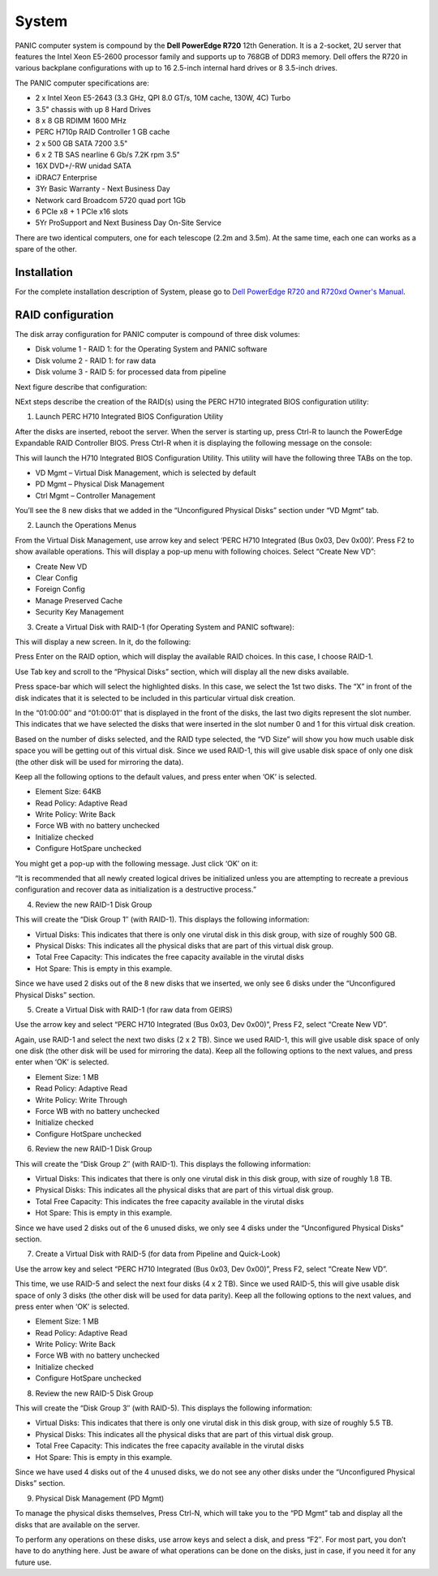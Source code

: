 .. _system:

System
******

PANIC computer system is compound by the **Dell PowerEdge R720** 12th Generation. It is a 2-socket, 2U server that features the 
Intel Xeon E5-2600 processor family and supports up to 768GB of DDR3 memory. Dell offers the R720 in various backplane configurations 
with up to 16 2.5-inch internal hard drives or 8 3.5-inch drives. 

The PANIC computer specifications are:

- 2 x Intel Xeon E5-2643 (3.3 GHz, QPI 8.0 GT/s, 10M cache, 130W, 4C) Turbo
- 3.5" chassis with up 8 Hard Drives
- 8 x 8 GB RDIMM 1600 MHz
- PERC H710p RAID Controller 1 GB cache
- 2 x 500 GB SATA 7200 3.5" 
- 6 x 2 TB SAS nearline 6 Gb/s 7.2K rpm 3.5"
- 16X DVD+/-RW unidad SATA
- iDRAC7 Enterprise
- 3Yr Basic Warranty - Next Business Day
- Network card Broadcom 5720 quad port 1Gb
- 6 PCIe x8 + 1 PCIe x16 slots
- 5Yr ProSupport and Next Business Day On-Site Service


There are two identical computers, one for each telescope (2.2m and 3.5m). At the same time, each one can works as a spare of the other.



Installation
============

For the complete installation description of System, please go to 
`Dell PowerEdge R720 and R720xd Owner's Manual <http://www.dell.com/support/manuals/us/en/19/topic/poweredge-r720/720720XDOM-v3/en-us>`_.

RAID configuration
==================
The disk array configuration for PANIC computer is compound of three disk volumes:

- Disk volume 1 - RAID 1: for the Operating System and PANIC software
- Disk volume 2 - RAID 1: for raw data
- Disk volume 3 - RAID 5: for processed data from pipeline

Next figure describe that configuration:

.. image:: _static/dell720_1-press-ctrl-r.png
   :align: center
   :scale: 80 %


NExt steps describe the creation of the RAID(s) using the PERC H710 integrated BIOS configuration utility:

1. Launch PERC H710 Integrated BIOS Configuration Utility

After the disks are inserted, reboot the server. When the server is starting up, press Ctrl-R to 
launch the PowerEdge Expandable RAID Controller BIOS. Press Ctrl-R when it is displaying 
the following message on the console:

.. image:: _static/panic_disk.png
   :align: center
   :scale: 80 %

This will launch the H710 Integrated BIOS Configuration Utility. This utility will have 
the following three TABs on the top.

- VD Mgmt – Virtual Disk Management, which is selected by default
- PD Mgmt – Physical Disk Management
- Ctrl Mgmt – Controller Management

You’ll see the 8 new disks that we added in the “Unconfigured Physical Disks” 
section under “VD Mgmt” tab.

  
2. Launch the Operations Menus

From the Virtual Disk Management, use arrow key and select 
‘PERC H710 Integrated (Bus 0x03, Dev 0x00)’. Press F2 to show available operations. 
This will display a pop-up menu with following choices. Select “Create New VD”:

- Create New VD
- Clear Config
- Foreign Config
- Manage Preserved Cache
- Security Key Management


3. Create a Virtual Disk with RAID-1 (for Operating System and PANIC software):

This will display a new screen. In it, do the following:

Press Enter on the RAID option, which will display the available RAID choices. In this case, I choose RAID-1.

Use Tab key and scroll to the “Physical Disks” section, which will display all the new disks available.

Press space-bar which will select the highlighted disks. In this case, we select the 1st two disks. The “X” 
in front of the disk indicates that it is selected to be included in this particular virtual disk creation.

In the “01:00:00″ and “01:00:01″ that is displayed in the front of the disks, the last two digits 
represent the slot number. This indicates that we have selected the disks that were inserted in 
the slot number 0 and 1 for this virtual disk creation.

Based on the number of disks selected, and the RAID type selected, the “VD Size” will show you how 
much usable disk space you will be getting out of this virtual disk. Since we used RAID-1, this will 
give usable disk space of only one disk (the other disk will be used for mirroring the data). 

Keep all the following options to the default values, and press enter when ‘OK’ is selected.

- Element Size: 64KB
- Read Policy: Adaptive Read
- Write Policy: Write Back
- Force WB with no battery unchecked
- Initialize checked
- Configure HotSpare unchecked

You might get a pop-up with the following message. Just click ‘OK’ on it:

“It is recommended that all newly created logical drives be initialized unless 
you are attempting to recreate a previous configuration and recover data as 
initialization is a destructive process.”


4. Review the new RAID-1 Disk Group

This will create the “Disk Group 1″ (with RAID-1). This displays the following information:

- Virtual Disks: This indicates that there is only one virutal disk in this disk group, with size of roughly 500 GB.
- Physical Disks: This indicates all the physical disks that are part of this virtual disk group.
- Total Free Capacity: This indicates the free capacity available in the virutal disks
- Hot Spare: This is empty in this example.

Since we have used 2 disks out of the 8 new disks that we inserted, we only see 6 disks under 
the “Unconfigured Physical Disks” section.

5. Create a Virtual Disk with RAID-1 (for raw data from GEIRS)

Use the arrow key and select “PERC H710 Integrated (Bus 0x03, Dev 0x00)”, Press F2, select “Create New VD”.

Again, use RAID-1 and select the next two disks (2 x 2 TB). Since we used RAID-1, this will give usable disk space 
of only one disk (the other disk will be used for mirroring the data). Keep all the following options 
to the next values, and press enter when ‘OK’ is selected.

- Element Size: 1 MB
- Read Policy: Adaptive Read
- Write Policy: Write Through
- Force WB with no battery unchecked
- Initialize checked
- Configure HotSpare unchecked

6. Review the new RAID-1 Disk Group

This will create the “Disk Group 2″ (with RAID-1). This displays the following information:

- Virtual Disks: This indicates that there is only one virutal disk in this disk group, with size of roughly 1.8 TB.
- Physical Disks: This indicates all the physical disks that are part of this virtual disk group.
- Total Free Capacity: This indicates the free capacity available in the virutal disks
- Hot Spare: This is empty in this example.

Since we have used 2 disks out of the 6 unused disks, we only see 4 disks under 
the “Unconfigured Physical Disks” section.

7. Create a Virtual Disk with RAID-5 (for data from Pipeline and Quick-Look)

Use the arrow key and select “PERC H710 Integrated (Bus 0x03, Dev 0x00)”, Press F2, select “Create New VD”.

This time, we use RAID-5 and select the next four disks (4 x 2 TB). Since we used RAID-5, this will 
give usable disk space of only 3 disks (the other disk will be used for data parity). 
Keep all the following options to the next values, and press enter when ‘OK’ is selected.

- Element Size: 1 MB
- Read Policy: Adaptive Read
- Write Policy: Write Back
- Force WB with no battery unchecked
- Initialize checked
- Configure HotSpare unchecked

8. Review the new RAID-5 Disk Group

This will create the “Disk Group 3″ (with RAID-5). This displays the following information:

- Virtual Disks: This indicates that there is only one virutal disk in this disk group, with size of roughly 5.5 TB.
- Physical Disks: This indicates all the physical disks that are part of this virtual disk group.
- Total Free Capacity: This indicates the free capacity available in the virutal disks
- Hot Spare: This is empty in this example.

Since we have used 4 disks out of the 4 unused disks, we do not see any other disks under 
the “Unconfigured Physical Disks” section.

9. Physical Disk Management (PD Mgmt)

To manage the physical disks themselves, Press Ctrl-N, which will take you to the “PD Mgmt” tab 
and display all the disks that are available on the server.

To perform any operations on these disks, use arrow keys and select a disk, and press “F2″. 
For most part, you don’t have to do anything here. Just be aware of what operations can be 
done on the disks, just in case, if you need it for any future use.

